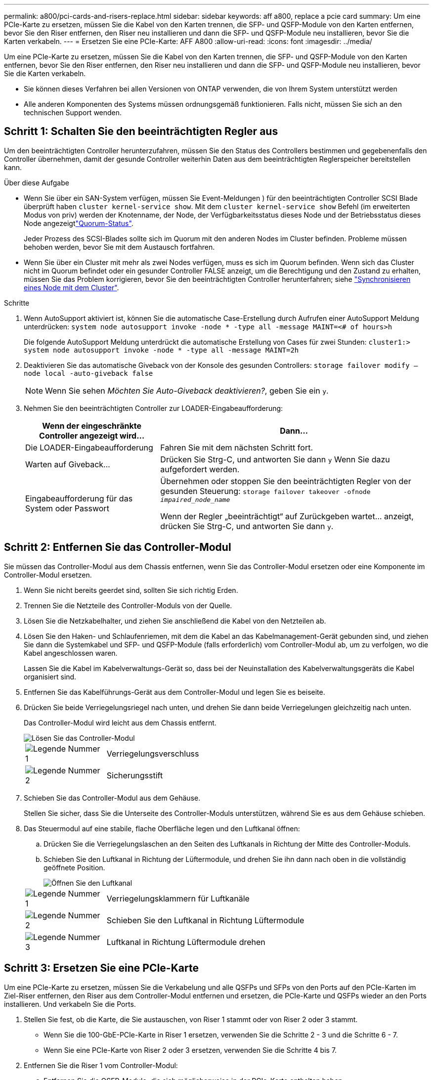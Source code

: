 ---
permalink: a800/pci-cards-and-risers-replace.html 
sidebar: sidebar 
keywords: aff a800, replace a pcie card 
summary: Um eine PCIe-Karte zu ersetzen, müssen Sie die Kabel von den Karten trennen, die SFP- und QSFP-Module von den Karten entfernen, bevor Sie den Riser entfernen, den Riser neu installieren und dann die SFP- und QSFP-Module neu installieren, bevor Sie die Karten verkabeln. 
---
= Ersetzen Sie eine PCIe-Karte: AFF A800
:allow-uri-read: 
:icons: font
:imagesdir: ../media/


[role="lead"]
Um eine PCIe-Karte zu ersetzen, müssen Sie die Kabel von den Karten trennen, die SFP- und QSFP-Module von den Karten entfernen, bevor Sie den Riser entfernen, den Riser neu installieren und dann die SFP- und QSFP-Module neu installieren, bevor Sie die Karten verkabeln.

* Sie können dieses Verfahren bei allen Versionen von ONTAP verwenden, die von Ihrem System unterstützt werden
* Alle anderen Komponenten des Systems müssen ordnungsgemäß funktionieren. Falls nicht, müssen Sie sich an den technischen Support wenden.




== Schritt 1: Schalten Sie den beeinträchtigten Regler aus

Um den beeinträchtigten Controller herunterzufahren, müssen Sie den Status des Controllers bestimmen und gegebenenfalls den Controller übernehmen, damit der gesunde Controller weiterhin Daten aus dem beeinträchtigten Reglerspeicher bereitstellen kann.

.Über diese Aufgabe
* Wenn Sie über ein SAN-System verfügen, müssen Sie Event-Meldungen ) für den beeinträchtigten Controller SCSI Blade überprüft haben  `cluster kernel-service show`. Mit dem `cluster kernel-service show` Befehl (im erweiterten Modus von priv) werden der Knotenname,  der Node, der Verfügbarkeitsstatus dieses Node und der Betriebsstatus dieses Node angezeigtlink:https://docs.netapp.com/us-en/ontap/system-admin/display-nodes-cluster-task.html["Quorum-Status"].
+
Jeder Prozess des SCSI-Blades sollte sich im Quorum mit den anderen Nodes im Cluster befinden. Probleme müssen behoben werden, bevor Sie mit dem Austausch fortfahren.

* Wenn Sie über ein Cluster mit mehr als zwei Nodes verfügen, muss es sich im Quorum befinden. Wenn sich das Cluster nicht im Quorum befindet oder ein gesunder Controller FALSE anzeigt, um die Berechtigung und den Zustand zu erhalten, müssen Sie das Problem korrigieren, bevor Sie den beeinträchtigten Controller herunterfahren; siehe link:https://docs.netapp.com/us-en/ontap/system-admin/synchronize-node-cluster-task.html?q=Quorum["Synchronisieren eines Node mit dem Cluster"^].


.Schritte
. Wenn AutoSupport aktiviert ist, können Sie die automatische Case-Erstellung durch Aufrufen einer AutoSupport Meldung unterdrücken: `system node autosupport invoke -node * -type all -message MAINT=<# of hours>h`
+
Die folgende AutoSupport Meldung unterdrückt die automatische Erstellung von Cases für zwei Stunden: `cluster1:> system node autosupport invoke -node * -type all -message MAINT=2h`

. Deaktivieren Sie das automatische Giveback von der Konsole des gesunden Controllers: `storage failover modify –node local -auto-giveback false`
+

NOTE: Wenn Sie sehen _Möchten Sie Auto-Giveback deaktivieren?_, geben Sie ein `y`.

. Nehmen Sie den beeinträchtigten Controller zur LOADER-Eingabeaufforderung:
+
[cols="1,2"]
|===
| Wenn der eingeschränkte Controller angezeigt wird... | Dann... 


 a| 
Die LOADER-Eingabeaufforderung
 a| 
Fahren Sie mit dem nächsten Schritt fort.



 a| 
Warten auf Giveback...
 a| 
Drücken Sie Strg-C, und antworten Sie dann `y` Wenn Sie dazu aufgefordert werden.



 a| 
Eingabeaufforderung für das System oder Passwort
 a| 
Übernehmen oder stoppen Sie den beeinträchtigten Regler von der gesunden Steuerung: `storage failover takeover -ofnode _impaired_node_name_`

Wenn der Regler „beeinträchtigt“ auf Zurückgeben wartet... anzeigt, drücken Sie Strg-C, und antworten Sie dann `y`.

|===




== Schritt 2: Entfernen Sie das Controller-Modul

Sie müssen das Controller-Modul aus dem Chassis entfernen, wenn Sie das Controller-Modul ersetzen oder eine Komponente im Controller-Modul ersetzen.

. Wenn Sie nicht bereits geerdet sind, sollten Sie sich richtig Erden.
. Trennen Sie die Netzteile des Controller-Moduls von der Quelle.
. Lösen Sie die Netzkabelhalter, und ziehen Sie anschließend die Kabel von den Netzteilen ab.
. Lösen Sie den Haken- und Schlaufenriemen, mit dem die Kabel an das Kabelmanagement-Gerät gebunden sind, und ziehen Sie dann die Systemkabel und SFP- und QSFP-Module (falls erforderlich) vom Controller-Modul ab, um zu verfolgen, wo die Kabel angeschlossen waren.
+
Lassen Sie die Kabel im Kabelverwaltungs-Gerät so, dass bei der Neuinstallation des Kabelverwaltungsgeräts die Kabel organisiert sind.

. Entfernen Sie das Kabelführungs-Gerät aus dem Controller-Modul und legen Sie es beiseite.
. Drücken Sie beide Verriegelungsriegel nach unten, und drehen Sie dann beide Verriegelungen gleichzeitig nach unten.
+
Das Controller-Modul wird leicht aus dem Chassis entfernt.

+
image::../media/drw_a800_pcm_remove.png[Lösen Sie das Controller-Modul]

+
[cols="1,4"]
|===


 a| 
image:../media/icon_round_1.png["Legende Nummer 1"]
 a| 
Verriegelungsverschluss



 a| 
image:../media/icon_round_2.png["Legende Nummer 2"]
 a| 
Sicherungsstift

|===
. Schieben Sie das Controller-Modul aus dem Gehäuse.
+
Stellen Sie sicher, dass Sie die Unterseite des Controller-Moduls unterstützen, während Sie es aus dem Gehäuse schieben.

. Das Steuermodul auf eine stabile, flache Oberfläche legen und den Luftkanal öffnen:
+
.. Drücken Sie die Verriegelungslaschen an den Seiten des Luftkanals in Richtung der Mitte des Controller-Moduls.
.. Schieben Sie den Luftkanal in Richtung der Lüftermodule, und drehen Sie ihn dann nach oben in die vollständig geöffnete Position.
+
image::../media/drw_a800_open_air_duct.png[Öffnen Sie den Luftkanal]

+
[cols="1,4"]
|===


 a| 
image:../media/icon_round_1.png["Legende Nummer 1"]
 a| 
Verriegelungsklammern für Luftkanäle



 a| 
image:../media/icon_round_2.png["Legende Nummer 2"]
 a| 
Schieben Sie den Luftkanal in Richtung Lüftermodule



 a| 
image:../media/icon_round_3.png["Legende Nummer 3"]
 a| 
Luftkanal in Richtung Lüftermodule drehen

|===






== Schritt 3: Ersetzen Sie eine PCIe-Karte

Um eine PCIe-Karte zu ersetzen, müssen Sie die Verkabelung und alle QSFPs und SFPs von den Ports auf den PCIe-Karten im Ziel-Riser entfernen, den Riser aus dem Controller-Modul entfernen und ersetzen, die PCIe-Karte und QSFPs wieder an den Ports installieren. Und verkabeln Sie die Ports.

. Stellen Sie fest, ob die Karte, die Sie austauschen, von Riser 1 stammt oder von Riser 2 oder 3 stammt.
+
** Wenn Sie die 100-GbE-PCIe-Karte in Riser 1 ersetzen, verwenden Sie die Schritte 2 - 3 und die Schritte 6 - 7.
** Wenn Sie eine PCIe-Karte von Riser 2 oder 3 ersetzen, verwenden Sie die Schritte 4 bis 7.


. Entfernen Sie die Riser 1 vom Controller-Modul:
+
.. Entfernen Sie die QSFP-Module, die sich möglicherweise in der PCIe-Karte enthalten haben.
.. Drehen Sie die Riserverriegelung auf der linken Seite des Riser nach oben und in Richtung der Lüftermodule.
+
Der Riser hebt sich leicht vom Controller-Modul auf.

.. Heben Sie den Riser an, und legen Sie ihn in Richtung der Lüfter, so dass die Metalllippe auf dem Riser den Rand des Controller-Moduls entfernt, heben Sie den Riser aus dem Controller-Modul und legen Sie ihn dann auf eine stabile, flache Oberfläche.
+
image::../media/drw_a800_pcie_1_replace.png[Setzen Sie die PCI-Karte in Riser 1 ein]

+
[cols="1,4"]
|===


 a| 
image:../media/icon_round_1.png["Legende Nummer 1"]
 a| 
Luftkanal



 a| 
image:../media/icon_round_2.png["Legende Nummer 2"]
 a| 
Riserverriegelung



 a| 
image:../media/icon_round_3.png["Legende Nummer 3"]
 a| 
Kartenverriegelungshalterung



 a| 
image:../media/icon_round_4.png["Legende Nummer 4"]
 a| 
Riser 1 (linker Riser) mit 100-GbE-PCIe-Karte in Steckplatz 1.

|===


. Entfernen Sie die PCIe-Karte aus dem Riser 1:
+
.. Drehen Sie den Riser so, dass Sie auf die PCIe-Karte zugreifen können.
.. Drücken Sie die Sicherungshalterung an der Seite des PCIe-Riser und drehen Sie sie dann in die offene Position.
.. Entfernen Sie die PCIe-Karte aus dem Riser.


. Entfernen Sie den PCIe-Riser aus dem Controller-Modul:
+
.. Entfernen Sie alle SFP- oder QSFP-Module, die sich möglicherweise in den PCIe-Karten enthalten haben.
.. Drehen Sie die Riserverriegelung auf der linken Seite des Riser nach oben und in Richtung der Lüftermodule.
+
Der Riser hebt sich leicht vom Controller-Modul auf.

.. Heben Sie den Riser an, und legen Sie ihn in Richtung der Lüfter, so dass die Metalllippe auf dem Riser den Rand des Controller-Moduls entfernt, heben Sie den Riser aus dem Controller-Modul und legen Sie ihn dann auf eine stabile, flache Oberfläche.
+
image::../media/drw_a800_pcie_2_5_replace.gif[Ersetzen Sie die PCI-Karten 2 bis 5 in mittleren und rechten Risern]

+
[cols="1,4"]
|===


 a| 
image:../media/icon_round_1.png["Legende Nummer 1"]
 a| 
Luftkanal



 a| 
image:../media/icon_round_2.png["Legende Nummer 2"]
 a| 
Riserkarte 2 (mittlerer Riser) oder Verriegelungsriegel 3 (rechter Riser)



 a| 
image:../media/icon_round_3.png["Legende Nummer 3"]
 a| 
Kartenverriegelungshalterung



 a| 
image:../media/icon_round_4.png["Legende Nummer 4"]
 a| 
Seitenwand an Riser 2 oder 3



 a| 
image:../media/icon_round_5.png["Legende Nummer 5"]
 a| 
PCIe-Karten in Riser 2 oder 3

|===


. Entfernen Sie die PCIe-Karte aus dem Riser:
+
.. Drehen Sie den Riser so, dass Sie auf die PCIe-Karten zugreifen können.
.. Drücken Sie die Sicherungshalterung an der Seite des PCIe-Riser und drehen Sie sie dann in die offene Position.
.. Schwenken Sie die Seitenwand vom Riser ab.
.. Entfernen Sie die PCIe-Karte aus dem Riser.


. Setzen Sie die PCIe-Karte in denselben Steckplatz im Riser ein:
+
.. Richten Sie die Karte am Kartensockel im Riser aus, und schieben Sie sie anschließend in den Sockel im Riser.
+

NOTE: Stellen Sie sicher, dass die Karte vollständig und quadratische Position im Risersteckplatz hat.

.. Schließen Sie für Riser 2 oder 3 die Seitenabdeckung.
.. Schwenken Sie die Verriegelungsverriegelung, bis sie in die verriegelte Position einrastet.


. Installieren Sie den Riser in das Controller-Modul:
+
.. Richten Sie die Lippe des Riser an der Unterseite der Bleche des Controller-Moduls aus.
.. Führen Sie den Riser entlang der Stifte im Controller-Modul und senken Sie den Riser anschließend in das Controller-Modul.
.. Drehen Sie die Verriegelung nach unten, und klicken Sie sie in die verriegelte Position.
+
Bei der Verriegelung ist die Verriegelung bündig mit der Oberseite des Riser und der Riser sitzt im Controller-Modul.

.. Setzen Sie alle SFP-Module wieder ein, die von den PCIe-Karten entfernt wurden.






== Schritt 4: Installieren Sie das Controller-Modul neu

Nachdem Sie eine Komponente im Controller-Modul ausgetauscht haben, müssen Sie das Controller-Modul im Systemgehäuse neu installieren und starten.

. Wenn Sie dies noch nicht getan haben, schließen Sie den Luftkanal:
+
.. Schwenken Sie den Luftkanal bis nach unten zum Controller-Modul.
.. Schieben Sie den Luftkanal in Richtung der Steigleitungen, bis die Verriegelungslaschen einrasten.
.. Überprüfen Sie den Luftkanal, um sicherzustellen, dass er richtig sitzt und fest sitzt.
+
image::../media/drw_a800_close_air_duct.png[Schließen Sie den Luftkanal]

+
[cols="1,4"]
|===


 a| 
image:../media/icon_round_1.png["Legende Nummer 1"]
 a| 
Verriegelungslaschen



 a| 
image:../media/icon_round_2.png["Legende Nummer 2"]
 a| 
Stößel schieben

|===


. Richten Sie das Ende des Controller-Moduls an der Öffnung im Gehäuse aus, und drücken Sie dann vorsichtig das Controller-Modul zur Hälfte in das System.
+

NOTE: Setzen Sie das Controller-Modul erst dann vollständig in das Chassis ein, wenn Sie dazu aufgefordert werden.

. Verkabeln Sie nur die Management- und Konsolen-Ports, sodass Sie auf das System zugreifen können, um die Aufgaben in den folgenden Abschnitten auszuführen.
+

NOTE: Sie schließen die übrigen Kabel später in diesem Verfahren an das Controller-Modul an.

. Führen Sie die Neuinstallation des Controller-Moduls durch:
+
.. Drücken Sie das Controller-Modul fest in das Gehäuse, bis es auf die Mittelebene trifft und vollständig sitzt.
+
Die Verriegelungen steigen, wenn das Controller-Modul voll eingesetzt ist.

+

NOTE: Beim Einschieben des Controller-Moduls in das Gehäuse keine übermäßige Kraft verwenden, um Schäden an den Anschlüssen zu vermeiden.

.. Drehen Sie die Verriegelungsriegel nach oben, und kippen Sie sie so, dass sie die Sicherungsstifte entfernen und dann in die verriegelte Position absenken.


. Schließen Sie die Systemkabel und die Transceiver-Module an das Controller-Modul an, und installieren Sie das Kabelmanagement-Gerät neu.
. Schließen Sie die Stromkabel an die Netzteile an, und setzen Sie die Netzkabelhalter wieder ein.
+
Das Controller-Modul startet, sobald es an die Stromversorgung angeschlossen ist. Bereiten Sie sich darauf vor, den Bootvorgang zu unterbrechen.

+

NOTE: Wenn Ihr System über Gleichstromnetzteile verfügt, stellen Sie sicher, dass die Rändelschrauben des Netzteilkabels fest angezogen sind.

. Wiederherstellung des normalen Betriebs des Controllers durch Zurückgeben des Speichers: `storage failover giveback -ofnode _impaired_node_name_`
. Wenn die automatische Rückübertragung deaktiviert wurde, aktivieren Sie sie erneut: `storage failover modify -node local -auto-giveback true`




== Schritt 5: Senden Sie das fehlgeschlagene Teil an NetApp zurück

Senden Sie das fehlerhafte Teil wie in den dem Kit beiliegenden RMA-Anweisungen beschrieben an NetApp zurück.  https://mysupport.netapp.com/site/info/rma["Rückgabe und Austausch von Teilen"]Weitere Informationen finden Sie auf der Seite.
